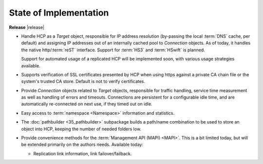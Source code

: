 State of Implementation
=======================

**Release** |release|

*   Handle HCP as a *Target* object, responsible for IP address resolution
    (by-passing the local :term:`DNS` cache, per default) and assigning IP addresses
    out of an internally cached pool to *Connection* objects.
    As of today, it handles the native http/:term:`reST` interface. Support for
    :term:`HS3` and :term:`HSwift` is planned.

    Support for automated usage of a replicated HCP will be implemented soon,
    with various usage strategies available.

*   Supports verification of SSL certificates presented by HCP when using https
    against a private CA chain file or the system's trusted CA store. Default
    is not to verify certificates.

*   Provide *Connection* objects related to *Target* objects, responsible
    for traffic handling, service time measurement as well as handling of errors
    and timeouts. Connections are persistent for a configurable idle time, and
    are automatically re-connected on next use, if they timed out on idle.

*   Easy access to :term:`namespace <Namespace>` information and statistics.

*   The :doc:`pathbuilder <35_pathbuilder>` subpackage builds a path/name
    combination to be used to store an object into HCP, keeping the number of
    needed folders low.

*   Provide convenience methods for the :term:`Management API (MAPI) <MAPI>`. This
    is a bit limited today, but will be extended primarily on the authors needs.
    Available today:

    *   Replication link information, link failover/failback.
